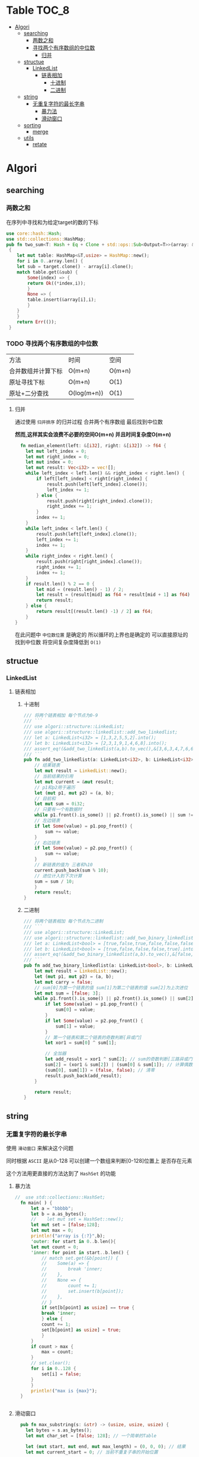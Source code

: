 * Table :TOC_8:
- [[#algori][Algori]]
  - [[#searching][searching]]
    - [[#两数之和][两数之和]]
    - [[#寻找两个有序数组的中位数][寻找两个有序数组的中位数]]
      - [[#归并][归并]]
  - [[#structue][structue]]
    - [[#linkedlist][LinkedList]]
      - [[#链表相加][链表相加]]
        - [[#十进制][十进制]]
        - [[#二进制][二进制]]
  - [[#string][string]]
    - [[#无重复字符的最长字串][无重复字符的最长字串]]
      - [[#暴力法][暴力法]]
      - [[#滑动窗口][滑动窗口]]
  - [[#sorting][sorting]]
    - [[#merge][merge]]
  - [[#utils][utils]]
    - [[#retate][retate]]

* Algori
** searching
*** 两数之和
在序列中寻找和为给定target的数的下标
#+begin_src rust
  use core::hash::Hash;
  use std::collections::HashMap;
  pub fn two_sum<T: Hash + Eq + Clone + std::ops::Sub<Output=T>>(array: &[T],target:&T) -> Result<(usize,usize),()>
   {
      let mut table: HashMap<&T,usize> = HashMap::new();
      for i in 0..array.len() {
	  let sub = target.clone() - array[i].clone();
	  match table.get(&sub) {
	      Some(index) => {
		  return Ok((*index,i));
	      }
	      None => {
		  table.insert(&array[i],i);
	      }
	  }
      }
      return Err(());
   }

#+end_src

*** TODO 寻找两个有序数组的中位数
| 方法            | 时间         | 空间    |
| 合并数组并计算下标 | O(m+n)      | O(m+n) |
| 原址寻找下标      | O(m+n)      | O(1)   |
| 原址+二分查找     | O(log(m+n)) | O(1)   |
**** 归并
通过使用 ~归并排序~ 的归并过程 合并两个有序数组 最后找到中位数

*然而,这样其实会浪费不必要的空间O(m+n) 并且时间复杂度O(m+n)*
#+begin_src rust
  fn median_element(left: &[i32], right: &[i32]) -> f64 {
    let mut left_index = 0;
    let mut right_index = 0;
    let mut index = 0;
    let mut result: Vec<i32> = vec![];
    while left_index < left.len() && right_index < right.len() {
        if left[left_index] < right[right_index] {
            result.push(left[left_index].clone());
            left_index += 1;
        } else {
            result.push(right[right_index].clone());
            right_index += 1;
        }
        index += 1;
    }
    while left_index < left.len() {
        result.push(left[left_index].clone());
        left_index += 1;
        index += 1;
    }
    while right_index < right.len() {
        result.push(right[right_index].clone());
        right_index += 1;
        index += 1;
    }
    if result.len() % 2 == 0 {
        let mid = (result.len() - 1) / 2;
        let result = (result[mid] as f64 + result[mid + 1] as f64) / 2.0;
        return result;
    } else {
        return result[(result.len() -1) / 2] as f64;
    }
}
#+end_src


在此问题中 ~中位数位置~ 是确定的 所以循环的上界也是确定的 可以直接原址的找到中位数 将空间复杂度降低到 ~O(1)~



** structue
*** LinkedList
**** 链表相加

***** 十进制
#+begin_src rust
  /// 将两个链表相加 每个节点为0-9
  /// ```
  /// use algori::structure::LinkedList;
  /// use algori::structure::linkedlist::add_two_linkedlist;
  /// let a: LinkedList<i32> = [1,3,2,5,5,2].into();
  /// let b: LinkedList<i32> = [2,3,1,9,1,4,6,8].into();
  /// assert_eq!(&add_two_linkedlist(a,b).to_vec(),&[3,6,3,4,7,6,6,8]);
  /// ```
  pub fn add_two_linkedlist(a: LinkedList<i32>, b: LinkedList<i32>) -> LinkedList<i32> {
      // 结果链表
      let mut result = LinkedList::new();
      // 当前结果的引用
      let mut current = &mut result;
      // p1和p2用于遍历
      let (mut p1, mut p2) = (a, b);
      // 目前和
      let mut sum = 0i32;
      // 只要有一个有数据时
      while p1.front().is_some() || p2.front().is_some() || sum != 0 {
	  // 左边链表
	  if let Some(value) = p1.pop_front() {
	      sum += value;
	  }
	  // 右边链表
	  if let Some(value) = p2.pop_front() {
	      sum += value;
	  }
	  // 新链表的值为 三者和%10
	  current.push_back(sum % 10);
	  // 进位计入到下次计算
	  sum = sum / 10;
      }
      return result;
  }

#+end_src

***** 二进制
#+begin_src rust
/// 将两个链表相加 每个节点为二进制
/// ```
/// use algori::structure::LinkedList;
/// use algori::structure::linkedlist::add_two_binary_linkedlist;
/// let a: LinkedList<bool> = [true,false,true,false,false,false].into();
/// let b: LinkedList<bool> = [true,false,false,false,true].into();
/// assert_eq!(&add_two_binary_linkedlist(a,b).to_vec(),&[false,true,true,false,true,false]);
/// ```
pub fn add_two_binary_linkedlist(a: LinkedList<bool>, b: LinkedList<bool>) -> LinkedList<bool> {
    let mut result = LinkedList::new();
    let (mut p1, mut p2) = (a, b);
    let mut carry = false;
    // sum[0]为第一个链表的值 sum[1]为第二个链表的值 sum[2]为上次进位
    let mut sum = [false; 3];
    while p1.front().is_some() || p2.front().is_some() || sum[2] == true {
        if let Some(value) = p1.pop_front() {
            sum[0] = value;
        }
        if let Some(value) = p2.pop_front() {
            sum[1] = value;
        }
        // 第一个链表和第二个链表的奇数判断[异或门]
        let xor1 = sum[0] ^ sum[1];

        // 全加器
        let add_result = xor1 ^ sum[2]; // sum的奇数判断[三路异或门]
        sum[2] = (xor1 & sum[2]) | (sum[0] & sum[1]); // 计算偶数进位[两个与门和一个或门]
        (sum[0], sum[1]) = (false, false); // 清零
        result.push_back(add_result);
    }

    return result;
}
#+end_src

** string
*** 无重复字符的最长字串
使用 ~滑动窗口~ 来解决这个问题

同时根据 ~ASCII~ 是从0-128 可以创建一个数组来判断[0-128]位置上 是否存在元素

这个方法用更直接的方法达到了 ~HashSet~ 的功能
**** 暴力法
#+begin_src rust
//  use std::collections::HashSet;
  fn main( ) {
      let a = "bbbbb";
      let b = a.as_bytes();
      //    let mut set = HashSet::new();
      let mut set = [false;128];
      let mut max = 0;
      println!("array is {:?}",b);
      'outer: for start in 0..b.len(){
	  let mut count = 0;
	  'inner: for point in start..b.len() {
	      // match set.get(&b[point]) {
	      // 	Some(a) => {
	      // 	    break 'inner;
	      // 	},
	      // 	None => {
	      // 	    count += 1;
	      // 	    set.insert(b[point]);
	      // 	},
	      // }
	      if set[b[point] as usize] == true {
		  break 'inner;
	      } else {
		  count += 1;
		  set[b[point] as usize] = true;
	      }
	  }
	  if count > max {
	      max = count;
	  }
	  // set.clear();
	  for i in 0..128 {
	      set[i] = false;
	  }
      }
      println!("max is {max}");
  }


#+end_src

  
**** 滑动窗口
#+begin_src rust
  pub fn max_substring(s: &str) -> (usize, usize, usize) {
    let bytes = s.as_bytes();
    let mut char_set = [false; 128]; // 一个简单的Table

    let (mut start, mut end, mut max_length) = (0, 0, 0); // 结果
    let mut current_start = 0; // 当前不重复子串的开始位置

    for i in 0..bytes.len() {
        // 如果字符已经出现过，则移动起始位置
        while char_set[bytes[i] as usize] == true {
            char_set[bytes[current_start] as usize] = false; // 弹出
            current_start += 1; // 移动起始位置
        }

        // 标记当前字符为已出现
        char_set[bytes[i] as usize] = true;

        // 更新最大长度和结束位置
        if i - current_start + 1 > max_length {
            max_length = i - current_start + 1;
            start = current_start; // 更新起始位置
            end = i; // 更新结束位置
        }
    }

    // 返回起始位置、结束位置和最大长度
    return (start, end, max_length);
}

#+end_src



** sorting

*** merge
归并排序
我们引入一个思考
能否不创建一个新的容器O(n)?
那么也就是在merge过程进行原址排序
那么我们可以使用 手摇交换

** utils

*** retate
手摇交换
